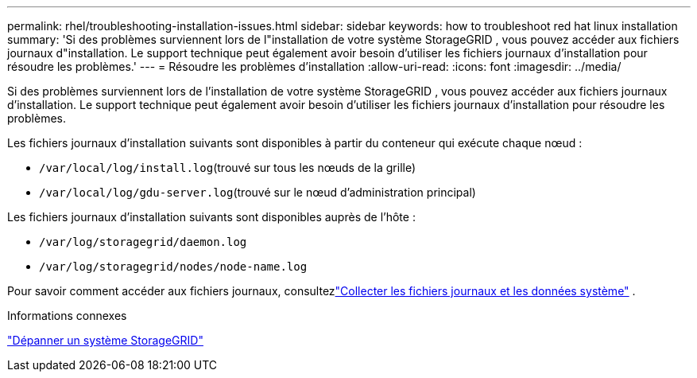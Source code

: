 ---
permalink: rhel/troubleshooting-installation-issues.html 
sidebar: sidebar 
keywords: how to troubleshoot red hat linux installation 
summary: 'Si des problèmes surviennent lors de l"installation de votre système StorageGRID , vous pouvez accéder aux fichiers journaux d"installation.  Le support technique peut également avoir besoin d’utiliser les fichiers journaux d’installation pour résoudre les problèmes.' 
---
= Résoudre les problèmes d'installation
:allow-uri-read: 
:icons: font
:imagesdir: ../media/


[role="lead"]
Si des problèmes surviennent lors de l'installation de votre système StorageGRID , vous pouvez accéder aux fichiers journaux d'installation.  Le support technique peut également avoir besoin d’utiliser les fichiers journaux d’installation pour résoudre les problèmes.

Les fichiers journaux d’installation suivants sont disponibles à partir du conteneur qui exécute chaque nœud :

* `/var/local/log/install.log`(trouvé sur tous les nœuds de la grille)
* `/var/local/log/gdu-server.log`(trouvé sur le nœud d'administration principal)


Les fichiers journaux d’installation suivants sont disponibles auprès de l’hôte :

* `/var/log/storagegrid/daemon.log`
* `/var/log/storagegrid/nodes/node-name.log`


Pour savoir comment accéder aux fichiers journaux, consultezlink:../monitor/collecting-log-files-and-system-data.html["Collecter les fichiers journaux et les données système"] .

.Informations connexes
link:../troubleshoot/index.html["Dépanner un système StorageGRID"]
